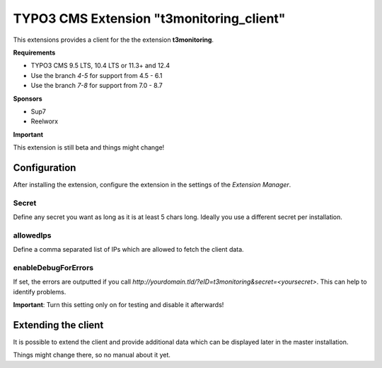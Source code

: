 TYPO3 CMS Extension "t3monitoring_client"
=========================================
This extensions provides a client for the the extension **t3monitoring**.

**Requirements**

- TYPO3 CMS 9.5 LTS, 10.4 LTS or 11.3+ and 12.4
- Use the branch `4-5` for support from 4.5 - 6.1
- Use the branch `7-8` for support from 7.0 - 8.7

**Sponsors**

- Sup7
- Reelworx

**Important**

This extension is still beta and things might change!

Configuration
-------------
After installing the extension, configure the extension in the settings of the *Extension Manager*.

Secret
""""""
Define any secret you want as long as it is at least 5 chars long. Ideally you use a different secret per installation.

allowedIps
""""""""""
Define a comma separated list of IPs which are allowed to fetch the client data.

enableDebugForErrors
""""""""""""""""""""
If set, the errors are outputted if you call `http://yourdomain.tld/?eID=t3monitoring&secret=<yoursecret>`. This can help to identify problems.

**Important**: Turn this setting only on for testing and disable it afterwards!

Extending the client
--------------------

It is possible to extend the client and provide additional data which can be displayed later in the master installation.

Things might change there, so no manual about it yet.

